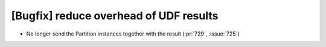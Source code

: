[Bugfix] reduce overhead of UDF results
=======================================

* No longer send the Partition instances together with the result (:pr:`729`, :issue:`725`)
